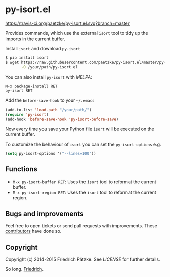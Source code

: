 * py-isort.el

[[https://travis-ci.org/paetzke/py-isort.el][https://travis-ci.org/paetzke/py-isort.el.svg?branch=master]]
[[http://melpa.org/#/py-isort][http://melpa.org/packages/py-isort-badge.svg]]

Provides commands, which use the external =isort= tool to tidy up the imports in the current buffer.

Install =isort= and download =py-isort=

#+BEGIN_SRC bash
$ pip install isort
$ wget https://raw.githubusercontent.com/paetzke/py-isort.el/master/py-isort.el \
       -O /your/path/py-isort.el
#+END_SRC

You can also install =py-isort= with /MELPA/:

#+BEGIN_SRC lisp
M-x package-install RET
py-isort RET
#+END_SRC

Add the =before-save-hook= to your =~/.emacs=

#+BEGIN_SRC lisp
(add-to-list 'load-path "/your/path/")
(require 'py-isort)
(add-hook 'before-save-hook 'py-isort-before-save)
#+END_SRC

Now every time you save your Python file =isort= will be executed on the current buffer.

To customize the behaviour of =isort= you can set the =py-isort-options= e.g.

#+BEGIN_SRC lisp
(setq py-isort-options '("--lines=100"))
#+END_SRC


** Functions

- =M-x py-isort-buffer RET=: Uses the =isort= tool to reformat the current buffer.
- =M-x py-isort-region RET=: Uses the =isort= tool to reformat the current region.


** Bugs and improvements

Feel free to open tickets or send pull requests with improvements.
These [[https://github.com/paetzke/py-isort.el/graphs/contributors][contributors]] have done so.


** Copyright

Copyright (c) 2014-2015 Friedrich Pätzke.
See [[LICENSE]] for further details.


So long. [[https://twitter.com/paetzke][Friedrich]].
